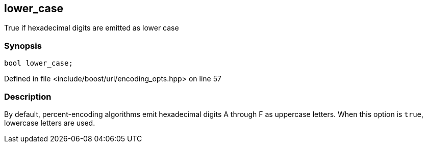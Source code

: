 :relfileprefix: ../../../
[#75A15412A73102EE3077681E03A89B6FA5D48A58]
== lower_case

pass:v,q[True if hexadecimal digits are emitted as lower case]


=== Synopsis

[source,cpp,subs="verbatim,macros,-callouts"]
----
bool lower_case;
----

Defined in file <include/boost/url/encoding_opts.hpp> on line 57

=== Description

pass:v,q[By default, percent-encoding algorithms] pass:v,q[emit hexadecimal digits A through F as]
pass:v,q[uppercase letters. When this option is]
pass:v,q[`true`, lowercase letters are used.]


